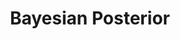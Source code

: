 :PROPERTIES:
:ID:       bccfb7d9-b18f-43ea-82aa-bd6444df8b69
:END:
#+title: Bayesian Posterior

#+HUGO_AUTO_SET_LASTMOD: t
#+hugo_base_dir: ~/BrainDump/

#+hugo_section: notes

#+HUGO_TAGS: placeholder

#+BIBLIOGRAPHY: ~/Org/zotero_refs.bib
#+OPTIONS: num:nil ^:{} toc:nil
